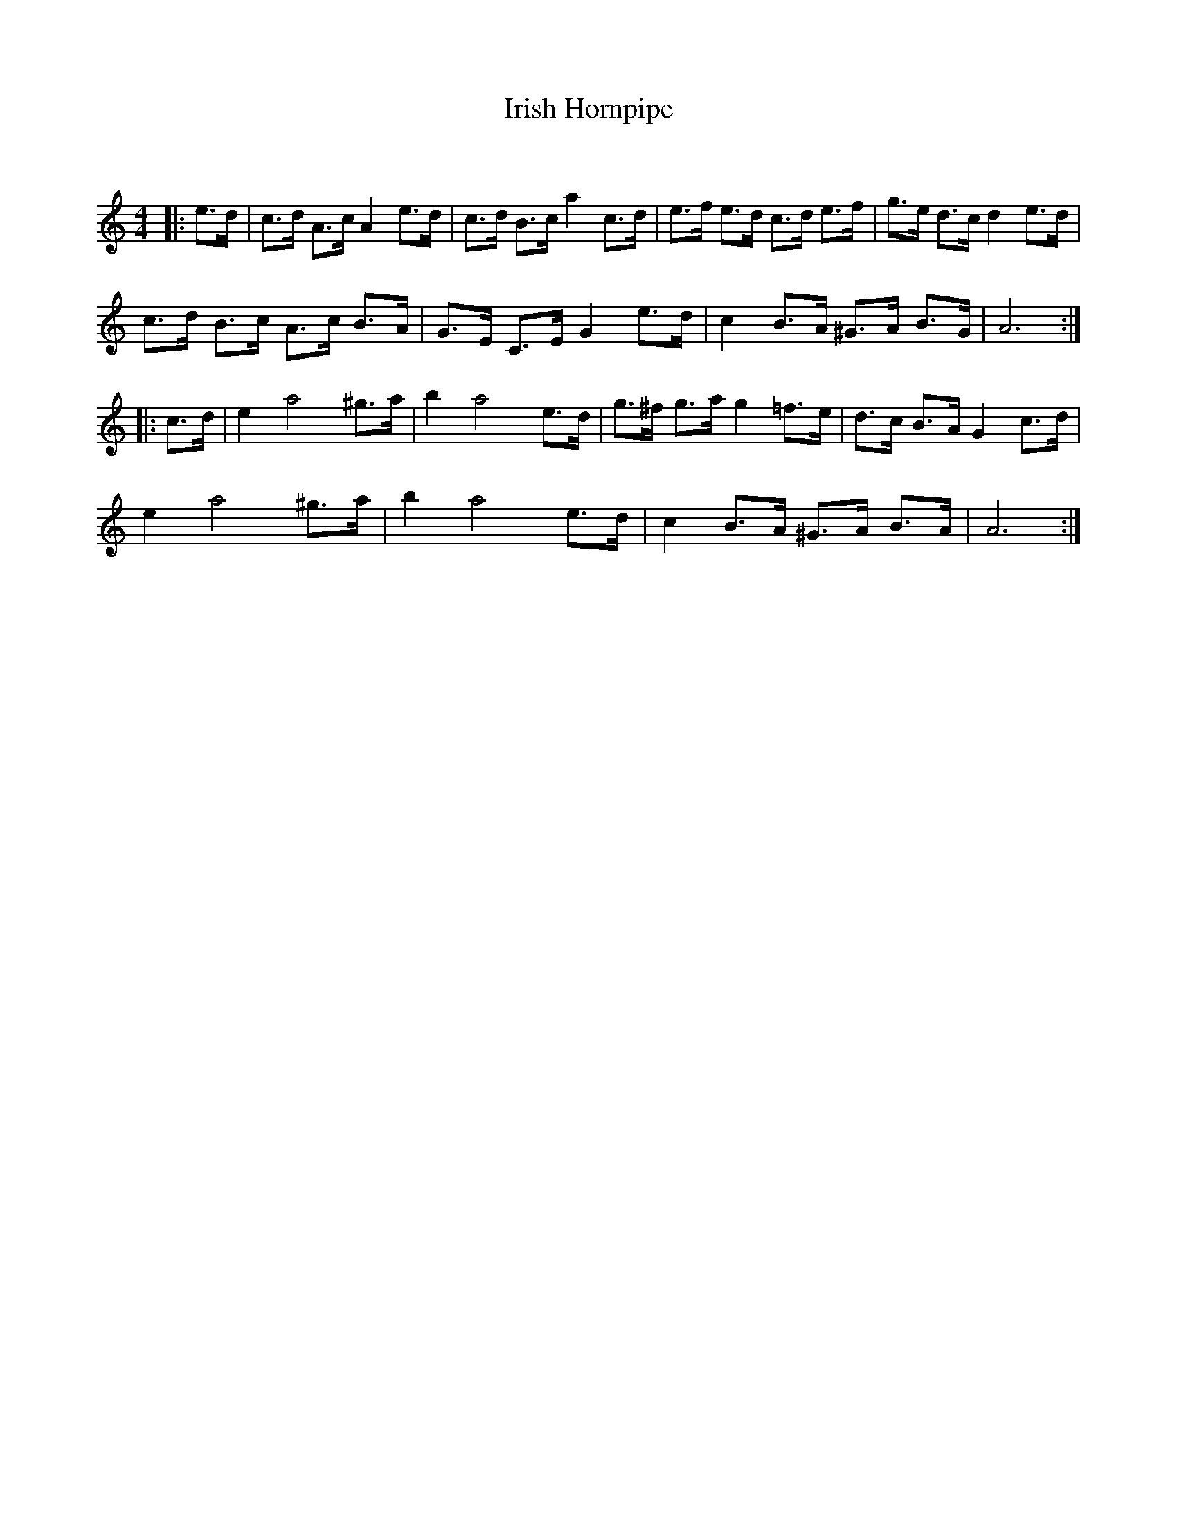 X:1
T: Irish Hornpipe
C:
R:Reel
Q: 232
K:Am
M:4/4
L:1/16
|:e3d|c3d A3c A4 e3d|c3d B3c a4 c3d|e3f e3d c3d e3f|g3e d3c d4 e3d|
c3d B3c A3c B3A|G3E C3E G4 e3d|c4 B3A ^G3A B3G|A12:|
|:c3d|e4 a8 ^g3a|b4 a8 e3d|g3^f g3a g4 =f3e|d3c B3A G4 c3d|
e4 a8 ^g3a|b4 a8 e3d|c4 B3A ^G3A B3A|A12:|
